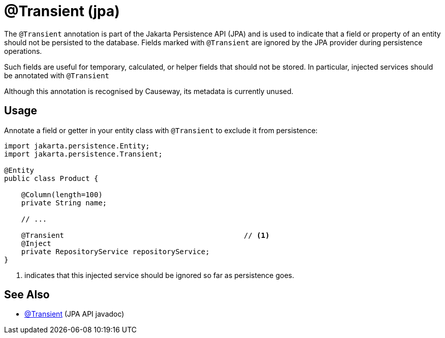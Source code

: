 [#jakarta-persistence-Transient]
= @Transient (jpa)

:Notice: Licensed to the Apache Software Foundation (ASF) under one or more contributor license agreements. See the NOTICE file distributed with this work for additional information regarding copyright ownership. The ASF licenses this file to you under the Apache License, Version 2.0 (the "License"); you may not use this file except in compliance with the License. You may obtain a copy of the License at. http://www.apache.org/licenses/LICENSE-2.0 . Unless required by applicable law or agreed to in writing, software distributed under the License is distributed on an "AS IS" BASIS, WITHOUT WARRANTIES OR  CONDITIONS OF ANY KIND, either express or implied. See the License for the specific language governing permissions and limitations under the License.


The `@Transient` annotation is part of the Jakarta Persistence API (JPA) and is used to indicate that a field or property of an entity should not be persisted to the database.
Fields marked with `@Transient` are ignored by the JPA provider during persistence operations.

Such fields are useful for temporary, calculated, or helper fields that should not be stored.
In particular, injected services should be annotated with `@Transient`

Although this annotation is recognised by Causeway, its metadata is currently unused.

== Usage

Annotate a field or getter in your entity class with `@Transient` to exclude it from persistence:

[source,java]
----
import jakarta.persistence.Entity;
import jakarta.persistence.Transient;

@Entity
public class Product {

    @Column(length=100)
    private String name;

    // ...

    @Transient                                          // <.>
    @Inject
    private RepositoryService repositoryService;
}
----
<.> indicates that this injected service should be ignored so far as persistence goes.


== See Also

- link:https://jakarta.ee/specifications/persistence/3.0/apidocs/jakarta.persistence/jakarta/persistence/Transient[@Transient] (JPA API javadoc)

